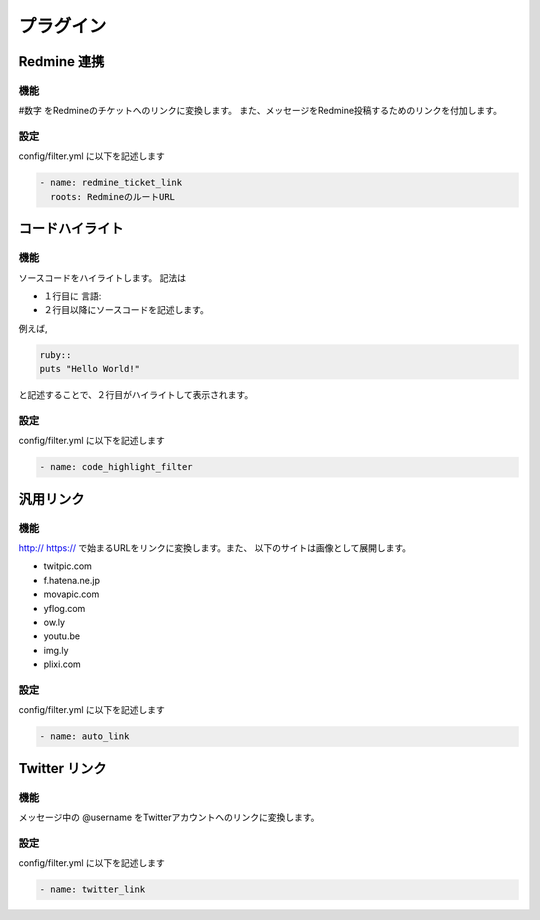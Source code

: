 プラグイン
=======================
Redmine 連携
-----------------------
機能
^^^^^^^^^^^^^^^^^^^^^^^
#数字 をRedmineのチケットへのリンクに変換します。
また、メッセージをRedmine投稿するためのリンクを付加します。

設定
^^^^^^^^^^^^^^^^^^^^^^^
config/filter.yml に以下を記述します

.. code-block:: ruby

  - name: redmine_ticket_link
    roots: RedmineのルートURL


コードハイライト
-----------------------
機能
^^^^^^^^^^^^^^^^^^^^^^^
ソースコードをハイライトします。
記法は 

* １行目に 言語:: 
* ２行目以降にソースコードを記述します。

例えば,

.. code-block:: ruby

  ruby::
  puts "Hello World!"

と記述することで、２行目がハイライトして表示されます。


設定
^^^^^^^^^^^^^^^^^^^^^^^
config/filter.yml に以下を記述します

.. code-block:: ruby

  - name: code_highlight_filter

汎用リンク
-----------------------
機能
^^^^^^^^^^^^^^^^^^^^^^^
http:// https:// で始まるURLをリンクに変換します。また、
以下のサイトは画像として展開します。

* twitpic.com
* f.hatena.ne.jp
* movapic.com
* yflog.com
* ow.ly
* youtu.be
* img.ly
* plixi.com

設定
^^^^^^^^^^^^^^^^^^^^^^^
config/filter.yml に以下を記述します

.. code-block:: ruby

  - name: auto_link


Twitter リンク
-----------------------
機能
^^^^^^^^^^^^^^^^^^^^^^^
メッセージ中の @username をTwitterアカウントへのリンクに変換します。

設定
^^^^^^^^^^^^^^^^^^^^^^^
config/filter.yml に以下を記述します

.. code-block:: ruby

  - name: twitter_link
